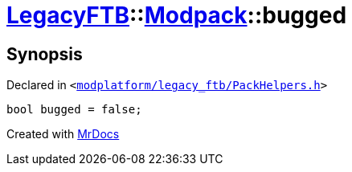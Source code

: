 [#LegacyFTB-Modpack-bugged]
= xref:LegacyFTB.adoc[LegacyFTB]::xref:LegacyFTB/Modpack.adoc[Modpack]::bugged
:relfileprefix: ../../
:mrdocs:


== Synopsis

Declared in `&lt;https://github.com/PrismLauncher/PrismLauncher/blob/develop/launcher/modplatform/legacy_ftb/PackHelpers.h#L27[modplatform&sol;legacy&lowbar;ftb&sol;PackHelpers&period;h]&gt;`

[source,cpp,subs="verbatim,replacements,macros,-callouts"]
----
bool bugged = false;
----



[.small]#Created with https://www.mrdocs.com[MrDocs]#
